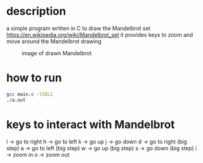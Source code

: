 * description
a simple program written in C to draw the Mandelbrot set https://en.wikipedia.org/wiki/Mandelbrot_set
it provides keys to zoom and move around the Mandelbrot drawing
#+CAPTION: image of drawn Mandelbrot
#+NAME:   fig:SED-HR4049
[[./image.png]]
* how to run
#+BEGIN_SRC bash
gcc main.c -lSDL2
./a.out
#+END_SRC
* keys to interact with Mandelbrot
l -> go to right
h -> go to left
k -> go up
j -> go down
d -> go to right (big step)
a -> go to left (big step)
w -> go up (big step)
s -> go down (big step)
i -> zoom in
o -> zoom out
